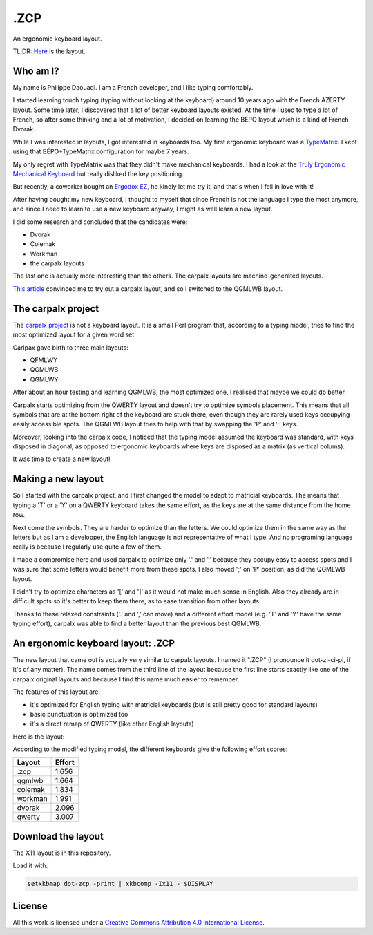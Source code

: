 ======
 .ZCP
======

An ergonomic keyboard layout.

TL;DR: `Here <layout-picture_>`_ is the layout.

Who am I?
=========

My name is Philippe Daouadi. I am a French developer, and I like typing comfortably.

I started learning touch typing (typing without looking at the keyboard) around
10 years ago with the French AZERTY layout. Some time later, I discovered that a
lot of better keyboard layouts existed. At the time I used to type a lot of
French, so after some thinking and a lot of motivation, I decided on learning
the BÉPO layout which is a kind of French Dvorak.

While I was interested in layouts, I got interested in keyboards too. My first
ergonomic keyboard was a `TypeMatrix <http://typematrix.com>`_. I kept using
that BÉPO+TypeMatrix configuration for maybe 7 years.

My only regret with TypeMatrix was that they didn't make mechanical keyboards. I
had a look at the `Truly Ergonomic Mechanical Keyboard
<https://www.trulyergonomic.com/store/truly-ergonomic-mechanical-keyboard-soft-tactile-kailh-cherry-mx-compatible-brown-keyswitches-229-english>`_
but really disliked the key positioning.

But recently, a coworker bought an `Ergodox EZ <https://ergodox-ez.com>`_, he
kindly let me try it, and that's when I fell in love with it!

After having bought my new keyboard, I thought to myself that since French is
not the language I type the most anymore, and since I need to learn to use a new
keyboard anyway, I might as well learn a new layout.

I did some research and concluded that the candidates were:

- Dvorak
- Colemak
- Workman
- the carpalx layouts

The last one is actually more interesting than the others. The carpalx layouts
are machine-generated layouts.

`This article
<http://pinouchon.github.io/keyboard/layouts/2016/03/07/layouts-review-dvorak-vs-colemak-vs-carpalx-vs-workman.html>`_
convinced me to try out a carpalx layout, and so I switched to the QGMLWB
layout.

The carpalx project
===================

The `carpalx project <http://mkweb.bcgsc.ca/carpalx/>`_ is not a keyboard
layout.  It is a small Perl program that, according to a typing model, tries to
find the most optimized layout for a given word set.

Carlpax gave birth to three main layouts:

- QFMLWY
- QGMLWB
- QGMLWY

After about an hour testing and learning QGMLWB, the most optimized one, I
realised that maybe we could do better.

Carpalx starts optimizing from the QWERTY layout and doesn't try to optimize
symbols placement. This means that all symbols that are at the bottom right of
the keyboard are stuck there, even though they are rarely used keys occupying
easily accessible spots. The QGMLWB layout tries to help with that by swapping
the 'P' and ';' keys.

Moreover, looking into the carpalx code, I noticed that the typing model assumed
the keyboard was standard, with keys disposed in diagonal, as opposed to
ergonomic keyboards where keys are disposed as a matrix (as vertical colums).

It was time to create a new layout!

Making a new layout
===================

So I started with the carpalx project, and I first changed the model to adapt to
matricial keyboards. The means that typing a 'T' or a 'Y' on a QWERTY keyboard
takes the same effort, as the keys are at the same distance from the home row.

Next come the symbols. They are harder to optimize than the letters. We could
optimize them in the same way as the letters but as I am a developper, the
English language is not representative of what I type. And no programing
language really is because I regularly use quite a few of them.

I made a compromise here and used carpalx to optimize only '.' and ',' because
they occupy easy to access spots and I was sure that some letters would benefit
more from these spots. I also moved ';' on 'P' position, as did the QGMLWB
layout.

I didn't try to optimize characters as '[' and ']' as it would not make much
sense in English. Also they already are in difficult spots so it's better to
keep them there, as to ease transition from other layouts.

Thanks to these relaxed constraints ('.' and ',' can move) and a different
effort model (e.g. 'T' and 'Y' have the same typing effort), carpalx was able to
find a better layout than the previous best QGMLWB.

An ergonomic keyboard layout: .ZCP
==================================

The new layout that came out is actually very similar to carpalx layouts. I
named it ".ZCP" (I pronounce it dot-zi-ci-pi, if it's of any matter). The name
comes from the third line of the layout because the first line starts exactly
like one of the carpalx original layouts and because I find this name much
easier to remember.

The features of this layout are:

- it's optimized for English typing with matricial keyboards (but is still
  pretty good for standard layouts)
- basic punctuation is optimized too
- it's a direct remap of QWERTY (like other English layouts)

.. _layout-picture:

Here is the layout:

.. image:: dot-zcp.png

According to the modified typing model, the different keyboards give the
following effort scores:

======== =======
Layout   Effort
======== =======
.zcp     1.656
qgmlwb   1.664
colemak  1.834
workman  1.991
dvorak   2.096
qwerty   3.007
======== =======

Download the layout
===================

The X11 layout is in this repository.

Load it with:

.. code-block:: shell

  setxkbmap dot-zcp -print | xkbcomp -Ix11 - $DISPLAY

License
=======

.. image:: https://i.creativecommons.org/l/by/4.0/80x15.png
    :target: http://creativecommons.org/licenses/by/4.0/
    :alt: Creative Commons License

All this work is licensed under a `Creative Commons Attribution 4.0
International License <http://creativecommons.org/licenses/by/4.0/>`_.
